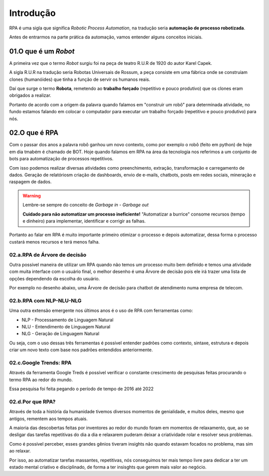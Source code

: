 Introdução
****

RPA é uma sigla que significa *Robotic Process Automation*, na tradução seria  **automação de processo robotizada**.

Antes de entrarmos na parte prática da automação, vamos entender alguns conceitos iniciais.


01.O que é um *Robot*
=====

A primeira vez que o termo *Robot* surgiu foi na peça de teatro R.U.R de 1920 do autor Karel Capek.

.. image:: images/RPA/RUR.png
   :align: center
   :width: 550

A sigla R.U.R na tradução seria Robotas Universais de Rossum, a peça consiste em uma fábrica onde se construiam clones (humanóides) que tinha a função de servir os humanos reais.

.. image:: images/RPA/rur_play.png
   :align: center
   :width: 550

Daí que surge o termo **Robota**, remetendo ao **trabalho forçado** (repetitivo e pouco produtivo) que os clones eram obrigados a realizar.

.. image:: images/RPA/robota.png
   :align: center
   :width: 550

Portanto de acordo com a origem da palavra quando falamos em "construir um robô" para determinada atividade, no fundo estamos falando em colocar o computador para executar um trabalho forçado (repetitivo e pouco produtivo) para nós. 

02.O que é RPA
====

Com o passar dos anos a palavra robô ganhou um novo contexto, como por exemplo o robô (feito em python) de hoje em dia tmabém é chamado de BOT.
Hoje quando falamos em RPA na área da tecnologia nos referimos a um conjunto de bots para automatização de processos repetitivos.

Com isso podemos realizar diversas atividades como preenchimento, extração, transformação e carregamento de dados. Geração de relatóriosm criação de dashboards, envio de e-mails, chatbots, posts em redes sociais, mineração e raspagem de dados. 

.. warning::

   Lembre-se sempre do conceito de *Garbage in - Garbage out* 

   .. image:: images/RPA/garbage.png
      :align: center
      :width: 450

   **Cuidado para não automatizar um processo ineficiente!** "Automatizar a burrice" consome recursos (tempo e dinheiro) para implementar, identificar e corrigir as falhas. 


Portanto ao falar em RPA é muito importante primeiro otimizar o processo e depois automatizar, dessa forma o processo custará menos recursos e terá menos falha. 


02.a.RPA de Árvore de decisão
----

Outra possível maneira de utilizar um RPA quando não temos um processo muito bem definido e temos uma atividade com muita interface com o usuário final, o melhor desenho é uma Árvore de decisão pois ele irá trazer uma lista de opções dependendo da escolha do usuário.

Por exemplo no desenho abaixo, uma Árvore de decisão para chatbot de atendimento numa empresa de telecom.

.. image:: images/RPA/arvore_decisao.png
   :align: center
   :width: 550


02.b.RPA com NLP-NLU-NLG
----

Uma outra extensão emergente nos últimos anos é o uso de RPA com ferramentas como:

* NLP - Processamento de Linguagem Natural
* NLU - Entendimento de Linguagem Natural
* NLG - Geração de Linguagem Natural

Ou seja, com o uso dessas três ferramentas é possível entender padrões como contexto, sintaxe, estrutura e depois criar um novo texto com base nos padrões entendidos anteriormente.

.. image:: images/RPA/NLP.png
   :align: center
   :width: 350


02.c.Google Trends: RPA 
----

Através da ferramenta Google Treds é possível verificar o constante crescimento de pesquisas feitas procurando o termo RPA ao redor do mundo.

.. image:: images/RPA/treds.png
   :align: center
   :width: 550

Essa pesquisa foi feita pegando o período de tempo de 2016 até 2022

02.d.Por que RPA?
----

Através de toda a história da humanidade tivemos diversos momentos de genialidade, e muitos deles, mesmo que antigos, rementem aos tempos atuais. 

A maioria das descobertas feitas por inventores ao redor do mundo foram em momentos de relaxamento, que, ao se desligar das tarefas repetitivas do dia a dia e relaxarem puderam deixar a criatividade rolar e resolver seus problemas. 

.. image:: images/RPA/genioss.png
   :align: center
   :width: 450

Como é possível perceber, esses grandes gênios tiveram insights não quando estavam focados no problema, mas sim ao relaxar. 

Por isso, ao automatizar tarefas massantes, repetitivas, nós conseguimos ter mais tempo livre para dedicar a ter um estado mental criativo e disciplinado, de forma a ter insisghts que gerem mais valor ao negócio.
